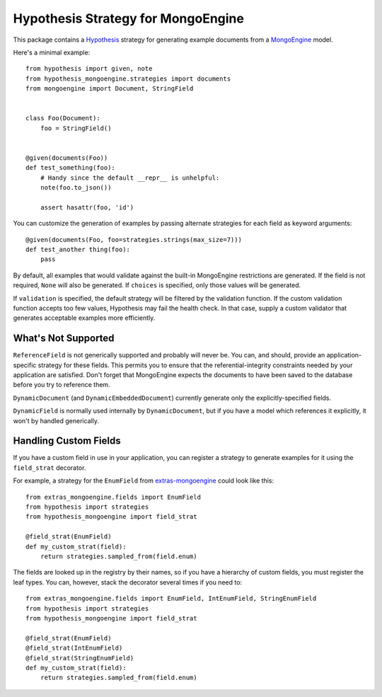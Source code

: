 Hypothesis Strategy for MongoEngine
===================================

This package contains a `Hypothesis <http://hypothesis.works/>`_ strategy for generating example documents from a `MongoEngine <http://mongoengine.org/>`_ model.

Here's a minimal example::

    from hypothesis import given, note
    from hypothesis_mongoengine.strategies import documents
    from mongoengine import Document, StringField


    class Foo(Document):
        foo = StringField()


    @given(documents(Foo))
    def test_something(foo):
        # Handy since the default __repr__ is unhelpful:
        note(foo.to_json())

        assert hasattr(foo, 'id')


You can customize the generation of examples by passing alternate strategies for each field as keyword arguments::

    @given(documents(Foo, foo=strategies.strings(max_size=7)))
    def test_another thing(foo):
        pass

By default, all examples that would validate against the built-in MongoEngine restrictions are generated.
If the field is not required, ``None`` will also be generated.
If ``choices`` is specified, only those values will be generated.

If ``validation`` is specified, the default strategy will be filtered by the validation function.
If the custom validation function accepts too few values, Hypothesis may fail the health check.
In that case, supply a custom validator that generates acceptable examples more efficiently.

What's Not Supported
--------------------

``ReferenceField`` is not generically supported and probably will never be.
You can, and should, provide an application-specific strategy for these fields.
This permits you to ensure that the referential-integrity constraints needed by your application are satisfied.
Don't forget that MongoEngine expects the documents to have been saved to the database before you try to reference them.

``DynamicDocument`` (and ``DynamicEmbeddedDocument``) currently generate only the explicitly-specified fields.

``DynamicField`` is normally used internally by ``DynamicDocument``,
but if you have a model which references it explicitly, it won't by handled generically.

Handling Custom Fields
----------------------

If you have a custom field in use in your application,
you can register a strategy to generate examples for it using the ``field_strat`` decorator.

For example, a strategy for the ``EnumField`` from `extras-mongoengine <https://github.com/MongoEngine/extras-mongoengine>`_ could look like this::

    from extras_mongoengine.fields import EnumField
    from hypothesis import strategies
    from hypothesis_mongoengine import field_strat

    @field_strat(EnumField)
    def my_custom_strat(field):
        return strategies.sampled_from(field.enum)

The fields are looked up in the registry by their names,
so if you have a hierarchy of custom fields, you must register the leaf types.
You can, however, stack the decorator several times if you need to::

    from extras_mongoengine.fields import EnumField, IntEnumField, StringEnumField
    from hypothesis import strategies
    from hypothesis_mongoengine import field_strat

    @field_strat(EnumField)
    @field_strat(IntEnumField)
    @field_strat(StringEnumField)
    def my_custom_strat(field):
        return strategies.sampled_from(field.enum)

